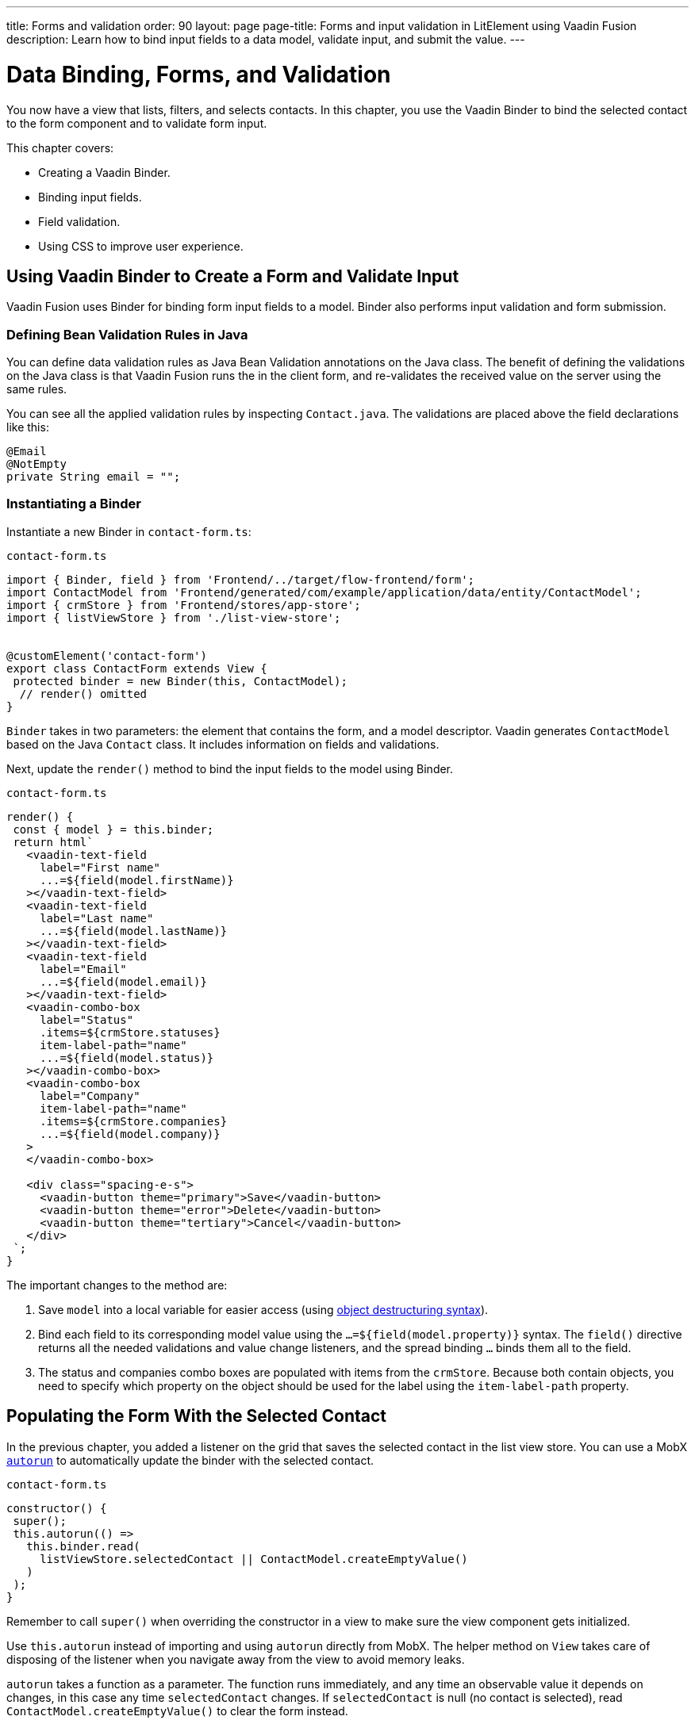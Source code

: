 ---
title: Forms and validation
order: 90
layout: page
page-title: Forms and input validation in LitElement using Vaadin Fusion
description: Learn how to bind input fields to a data model, validate input, and submit the value.
---

= Data Binding, Forms, and Validation

You now have a view that lists, filters, and selects contacts.
In this chapter, you use the Vaadin Binder to bind the selected contact to the form component and to validate form input.

This chapter covers:

* Creating a Vaadin Binder.
* Binding input fields.
* Field validation.
* Using CSS to improve user experience.

== Using Vaadin Binder to Create a Form and Validate Input

Vaadin Fusion uses Binder for binding form input fields to a model.
Binder also performs input validation and form submission.

=== Defining Bean Validation Rules in Java

You can define data validation rules as Java Bean Validation annotations on the Java class.
The benefit of defining the validations on the Java class is that Vaadin Fusion runs the in the client form, and re-validates the received value on the server using the same rules.

You can see all the applied validation rules by inspecting `Contact.java`. The validations are placed above the field declarations like this:

[source,java]
----
@Email
@NotEmpty
private String email = "";
----

=== Instantiating a Binder

Instantiate a new Binder in `contact-form.ts`:

.`contact-form.ts`
[source,typescript]
----
import { Binder, field } from 'Frontend/../target/flow-frontend/form';
import ContactModel from 'Frontend/generated/com/example/application/data/entity/ContactModel';
import { crmStore } from 'Frontend/stores/app-store';
import { listViewStore } from './list-view-store';


@customElement('contact-form')
export class ContactForm extends View {
 protected binder = new Binder(this, ContactModel);
  // render() omitted
}
----

`Binder` takes in two parameters: the element that contains the form, and a model descriptor.
Vaadin generates `ContactModel` based on the Java `Contact` class.
It includes information on fields and validations.

Next, update the `render()` method to bind the input fields to the model using Binder.

.`contact-form.ts`
[source,typescript]
----
render() {
 const { model } = this.binder;
 return html`
   <vaadin-text-field
     label="First name"
     ...=${field(model.firstName)}
   ></vaadin-text-field>
   <vaadin-text-field
     label="Last name"
     ...=${field(model.lastName)}
   ></vaadin-text-field>
   <vaadin-text-field
     label="Email"
     ...=${field(model.email)}
   ></vaadin-text-field>
   <vaadin-combo-box
     label="Status"
     .items=${crmStore.statuses}
     item-label-path="name"
     ...=${field(model.status)}
   ></vaadin-combo-box>
   <vaadin-combo-box
     label="Company"
     item-label-path="name"
     .items=${crmStore.companies}
     ...=${field(model.company)}
   >
   </vaadin-combo-box>

   <div class="spacing-e-s">
     <vaadin-button theme="primary">Save</vaadin-button>
     <vaadin-button theme="error">Delete</vaadin-button>
     <vaadin-button theme="tertiary">Cancel</vaadin-button>
   </div>
 `;
}
----

The important changes to the method are:

1. Save `model` into a local variable for easier access (using https://developer.mozilla.org/en-US/docs/Web/JavaScript/Reference/Operators/Destructuring_assignment[object destructuring syntax]).
2. Bind each field to its corresponding model value using the `...=${field(model.property)}` syntax.
The `field()` directive returns all the needed validations and value change listeners, and the spread binding `...` binds them all to the field.
3. The status and companies combo boxes are populated with items from the `crmStore`.
Because both contain objects, you need to specify which property on the object should be used for the label using the `item-label-path` property.

== Populating the Form With the Selected Contact

In the previous chapter, you added a listener on the grid that saves the selected contact in the list view store.
You can use a MobX https://mobx.js.org/reactions.html#autorun[`autorun`] to automatically update the binder with the selected contact.

.`contact-form.ts`
[source,typescript]
----
constructor() {
 super();
 this.autorun(() =>
   this.binder.read(
     listViewStore.selectedContact || ContactModel.createEmptyValue()
   )
 );
}
----

Remember to call `super()` when overriding the constructor in a view to make sure the view component gets initialized.

Use `this.autorun` instead of importing and using `autorun` directly from MobX.
The helper method on `View` takes care of disposing of the listener when you navigate away from the view to avoid memory leaks.

`autorun` takes a function as a parameter.
The function runs immediately, and any time an observable value it depends on changes, in this case any time `selectedContact` changes.
If `selectedContact` is null (no contact is selected), read `ContactModel.createEmptyValue()` to clear the form instead.

== Creating New Contacts

Add support for creating new contacts by adding two new actions to `list-view-store.ts`:

.`list-view-store.ts`
[source,typescript]
----
editNew() {
 this.selectedContact = ContactModel.createEmptyValue();
}

cancelEdit() {
 this.selectedContact = null;
}
----

To edit a new contact, use `ContactModel` to create an empty `Contact` and set it as the selected contact.

Bind the click event of the Add Contact button in `list-view.ts` to the `editNew()` action.

.`list-view.ts`
[source,html]
----
<vaadin-button @click="${listViewStore.editNew}">
 Add Contact
</vaadin-button>
----

== Hiding the Editor When No Contacts Are Selected

Right now, the editor is constantly visible.
You want to hide it while it's not active.
Add a boolean `hidden` attribute on the `<contact-form>` element in list view to hide it when no contacts are selected.

.`list-view.ts`
[source,html]
----
<contact-form
 class="flex flex-column spacing-b-s"
 ?hidden=${!listViewStore.selectedContact}
></contact-form>
----

Add a CSS selector for the `hidden` attribute in `frontend/themes/fusioncrmtutorial/styles.css`.

.`styles.css`
[source,css]
----
[hidden] {
 display: none !important;
}
----

The `hidden` attribute is a https://caniuse.com/hidden[well-supported browser feature], but the default implementation is overridden by any change in the `display` value for an event.
By explicitly overriding it, you can get it to behave the way it's intended.

== Maximizing the Form on Narrow Viewports

You can improve the usability on narrow screens by hiding the grid and the toolbar while editing.

First, add an `autorun` to the list view `connectedCallback` to add an `editing` CSS class name to the element when there is a selected contact.

.`list-view.ts`
[source,typescript]
----
connectedCallback() {
 super.connectedCallback();
 // this.classList.add(...);
 this.autorun(() => {
   if (listViewStore.selectedContact) {
     this.classList.add("editing");
   } else {
     this.classList.remove("editing");
   }
 });
}
----

Then, add a CSS media query for narrow screens to `list-view.css`.

.`list-view.css`
[source,css]
----
@media (max-width: 700px) {
 list-view.editing .toolbar,
 list-view.editing .grid {
   display: none;
 }

 list-view.editing contact-form {
   width: 100%;
 }
}
----

The rule hides the grid and toolbar when the editor is active if the viewport is 700px or narrower.

Update the Cancel button in the contact form to call the `cancelEdit` action so users have a way of exiting the editor.

.`contact-form.ts`
[source,html]
----
<vaadin-button theme="tertiary" @click=${listViewStore.cancelEdit}>
 Cancel
</vaadin-button>
----

In your browser, try selecting different contacts to make sure the form is updated correctly.
Verify that the responsive layout works by opening the application on your phone or by resizing your browser window.

image::images/form-on-phone.png[Form open on a phone, width=250]
